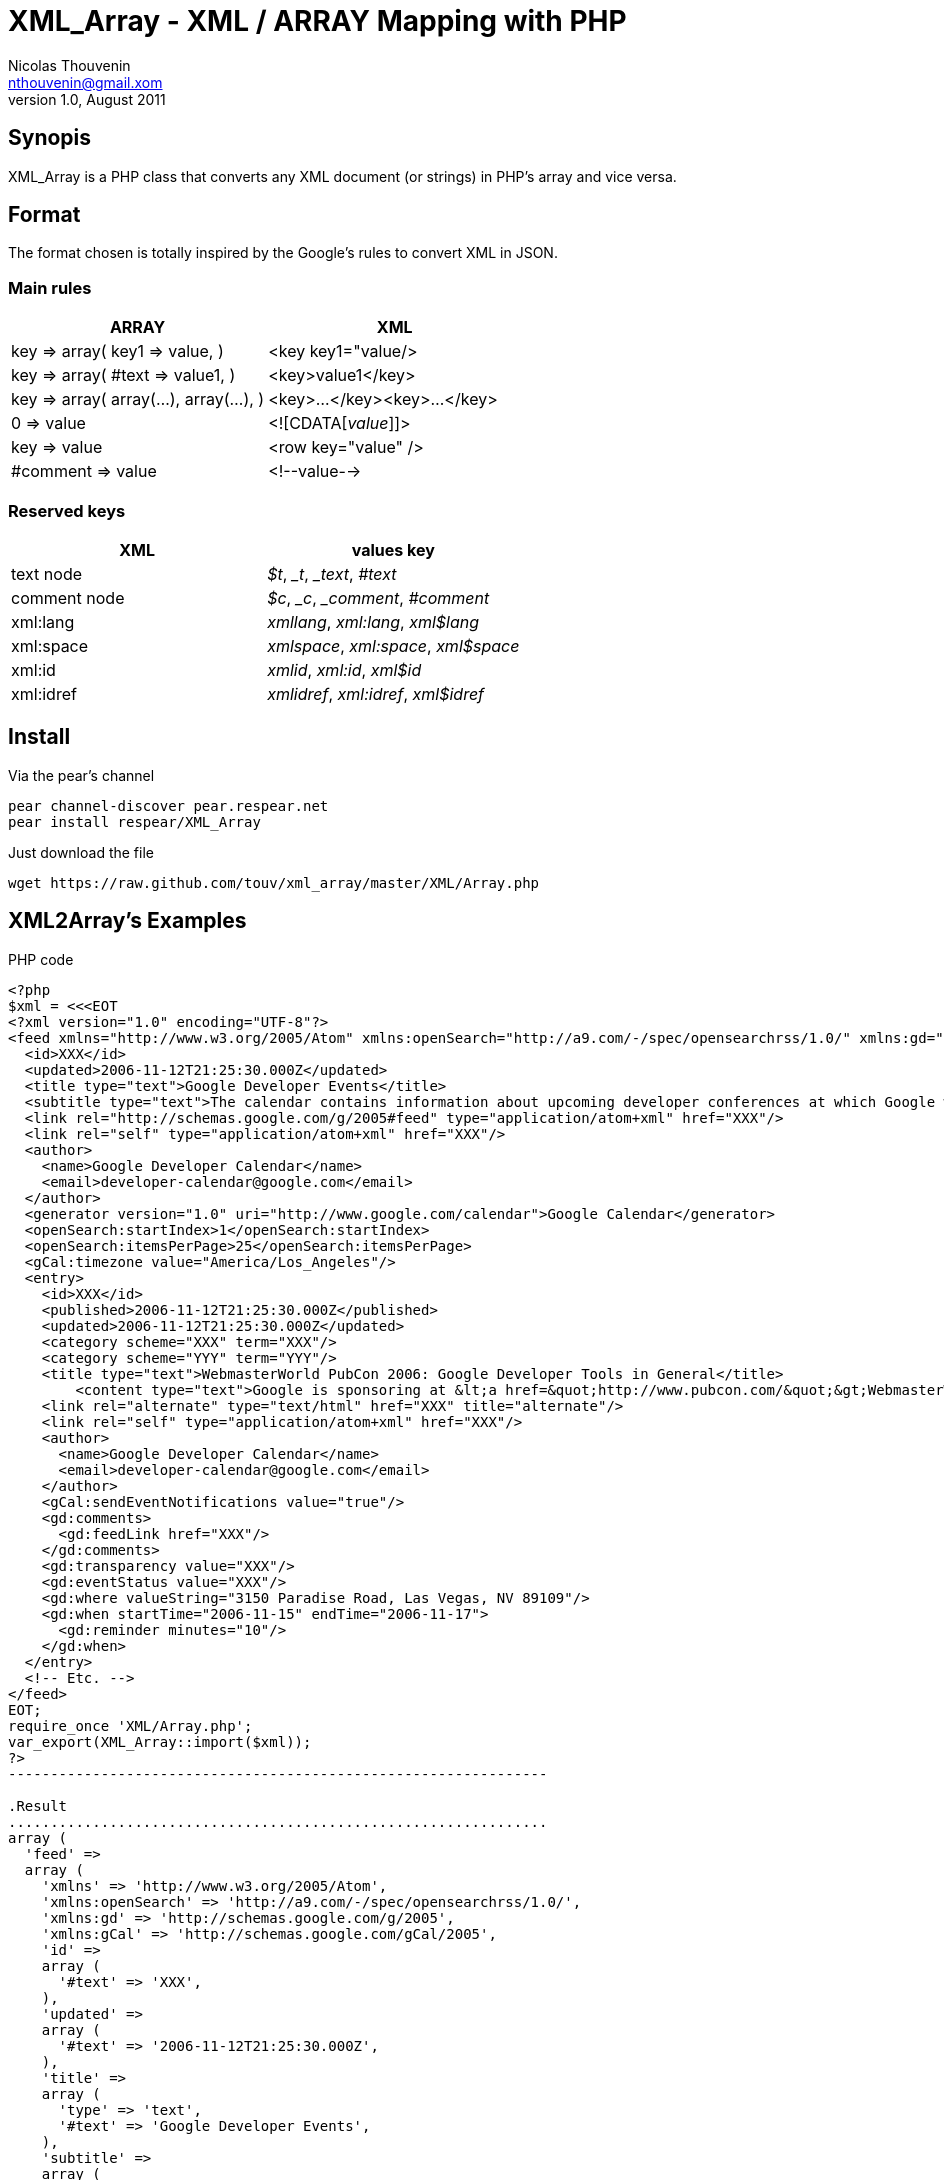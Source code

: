 XML_Array - XML / ARRAY Mapping with PHP
========================================
Nicolas Thouvenin <nthouvenin@gmail.xom>
v1.0, August 2011:


Synopis
--------

XML_Array is a PHP class that converts any XML document (or strings) in PHP's array and vice versa.


Format
------

The format chosen is totally inspired by the Google's rules to convert XML in JSON.


Main rules
~~~~~~~~~~

[options="header"]
|===============================================================
| ARRAY | XML |
| 

key => array(
    key1 => value,
) 

 | <key key1="value/> |
|

 key => array(
    #text => value1,
) 

 | 

<key>value1</key>

 |
| 

key => array(
    array(...),
    array(...),
)

  | 

<key>...</key><key>...</key>

 |
| 

0 => value

 | 

<![CDATA['value']]>

 |
| 

key => value

  | 

<row key="value" />

 |
| 

#comment => value

  | 

<!--value-->

 |
|===============================================================


Reserved keys
~~~~~~~~~~~~~

[options="header"]
|===============================================================
| XML | values key |
| text node | '$t', '_t', '_text', '#text' |
| comment node | '$c', '_c', '_comment', '#comment' |
| xml:lang | 'xmllang', 'xml:lang', 'xml$lang' |
| xml:space | 'xmlspace', 'xml:space', 'xml$space' |
| xml:id | 'xmlid', 'xml:id', 'xml$id' |
| xml:idref | 'xmlidref', 'xml:idref', 'xml$idref' |
|===============================================================



Install
-------

.Via the pear's channel

----------------------------------------------------------------
pear channel-discover pear.respear.net
pear install respear/XML_Array
----------------------------------------------------------------



.Just download the file 
----------------------------------------------------------------
wget https://raw.github.com/touv/xml_array/master/XML/Array.php
----------------------------------------------------------------


XML2Array's Examples
--------------------

.PHP code
------------------
<?php
$xml = <<<EOT
<?xml version="1.0" encoding="UTF-8"?>
<feed xmlns="http://www.w3.org/2005/Atom" xmlns:openSearch="http://a9.com/-/spec/opensearchrss/1.0/" xmlns:gd="http://schemas.google.com/g/2005" xmlns:gCal="http://schemas.google.com/gCal/2005">
  <id>XXX</id>
  <updated>2006-11-12T21:25:30.000Z</updated>
  <title type="text">Google Developer Events</title>
  <subtitle type="text">The calendar contains information about upcoming developer conferences at which Google will be speaking, along with other developer-related events.</subtitle>
  <link rel="http://schemas.google.com/g/2005#feed" type="application/atom+xml" href="XXX"/>
  <link rel="self" type="application/atom+xml" href="XXX"/>
  <author>
    <name>Google Developer Calendar</name>
    <email>developer-calendar@google.com</email>
  </author>
  <generator version="1.0" uri="http://www.google.com/calendar">Google Calendar</generator>
  <openSearch:startIndex>1</openSearch:startIndex>
  <openSearch:itemsPerPage>25</openSearch:itemsPerPage>
  <gCal:timezone value="America/Los_Angeles"/>
  <entry>
    <id>XXX</id>
    <published>2006-11-12T21:25:30.000Z</published>
    <updated>2006-11-12T21:25:30.000Z</updated>
    <category scheme="XXX" term="XXX"/>
    <category scheme="YYY" term="YYY"/>
    <title type="text">WebmasterWorld PubCon 2006: Google Developer Tools in General</title>
	<content type="text">Google is sponsoring at &lt;a href=&quot;http://www.pubcon.com/&quot;&gt;WebmasterWorld PubCon 2006&lt;/a&gt;. Come and visit us at the booth or join us for an evening demo reception where we will be talking &quot;5 ways to enhance your website with Google Code&quot;.  After all, it is Vegas, baby! See you soon.</content>
    <link rel="alternate" type="text/html" href="XXX" title="alternate"/>
    <link rel="self" type="application/atom+xml" href="XXX"/>
    <author>
      <name>Google Developer Calendar</name>
      <email>developer-calendar@google.com</email>
    </author>
    <gCal:sendEventNotifications value="true"/>
    <gd:comments>
      <gd:feedLink href="XXX"/>
    </gd:comments>
    <gd:transparency value="XXX"/>
    <gd:eventStatus value="XXX"/>
    <gd:where valueString="3150 Paradise Road, Las Vegas, NV 89109"/>
    <gd:when startTime="2006-11-15" endTime="2006-11-17">
      <gd:reminder minutes="10"/>
    </gd:when>
  </entry>
  <!-- Etc. -->
</feed>
EOT;
require_once 'XML/Array.php';
var_export(XML_Array::import($xml));
?>
----------------------------------------------------------------

.Result
................................................................
array (
  'feed' => 
  array (
    'xmlns' => 'http://www.w3.org/2005/Atom',
    'xmlns:openSearch' => 'http://a9.com/-/spec/opensearchrss/1.0/',
    'xmlns:gd' => 'http://schemas.google.com/g/2005',
    'xmlns:gCal' => 'http://schemas.google.com/gCal/2005',
    'id' => 
    array (
      '#text' => 'XXX',
    ),
    'updated' => 
    array (
      '#text' => '2006-11-12T21:25:30.000Z',
    ),
    'title' => 
    array (
      'type' => 'text',
      '#text' => 'Google Developer Events',
    ),
    'subtitle' => 
    array (
      'type' => 'text',
      '#text' => 'The calendar contains information about upcoming developer conferences at which Google will be speaking, along with other developer-related events.',
    ),
    'link' => 
    array (
      0 => 
      array (
        'rel' => 'http://schemas.google.com/g/2005#feed',
        'type' => 'application/atom+xml',
        'href' => 'XXX',
      ),
      1 => 
      array (
        'rel' => 'self',
        'type' => 'application/atom+xml',
        'href' => 'XXX',
      ),
    ),
    'author' => 
    array (
      'name' => 
      array (
        '#text' => 'Google Developer Calendar',
      ),
      'email' => 
      array (
        '#text' => 'developer-calendar@google.com',
      ),
    ),
    'generator' => 
    array (
      'version' => '1.0',
      'uri' => 'http://www.google.com/calendar',
      '#text' => 'Google Calendar',
    ),
    'openSearch:startIndex' => 
    array (
      '#text' => '1',
    ),
    'openSearch:itemsPerPage' => 
    array (
      '#text' => '25',
    ),
    'gCal:timezone' => 
    array (
      'value' => 'America/Los_Angeles',
    ),
    'entry' => 
    array (
      'id' => 
      array (
        '#text' => 'XXX',
      ),
      'published' => 
      array (
        '#text' => '2006-11-12T21:25:30.000Z',
      ),
      'updated' => 
      array (
        '#text' => '2006-11-12T21:25:30.000Z',
      ),
      'category' => 
      array (
        0 => 
        array (
          'scheme' => 'XXX',
          'term' => 'XXX',
        ),
        1 => 
        array (
          'scheme' => 'YYY',
          'term' => 'YYY',
        ),
      ),
      'title' => 
      array (
        'type' => 'text',
        '#text' => 'WebmasterWorld PubCon 2006: Google Developer Tools in General',
      ),
      'content' => 
      array (
        'type' => 'text',
        '#text' => 'Google is sponsoring at <a href="http://www.pubcon.com/">WebmasterWorld PubCon 2006</a>. Come and visit us at the booth or join us for an evening demo reception where we will be talking "5 ways to enhance your website with Google Code".  After all, it is Vegas, baby! See you soon.',
      ),
      'link' => 
      array (
        0 => 
        array (
          'rel' => 'alternate',
          'type' => 'text/html',
          'href' => 'XXX',
          'title' => 'alternate',
        ),
        1 => 
        array (
          'rel' => 'self',
          'type' => 'application/atom+xml',
          'href' => 'XXX',
        ),
      ),
      'author' => 
      array (
        'name' => 
        array (
          '#text' => 'Google Developer Calendar',
        ),
        'email' => 
        array (
          '#text' => 'developer-calendar@google.com',
        ),
      ),
      'gCal:sendEventNotifications' => 
      array (
        'value' => 'true',
      ),
      'gd:comments' => 
      array (
        'gd:feedLink' => 
        array (
          'href' => 'XXX',
        ),
      ),
      'gd:transparency' => 
      array (
        'value' => 'XXX',
      ),
      'gd:eventStatus' => 
      array (
        'value' => 'XXX',
      ),
      'gd:where' => 
      array (
        'valueString' => '3150 Paradise Road, Las Vegas, NV 89109',
      ),
      'gd:when' => 
      array (
        'startTime' => '2006-11-15',
        'endTime' => '2006-11-17',
        'gd:reminder' => 
        array (
          'minutes' => '10',
        ),
      ),
    ),
    '#comment' => ' Etc. ',
  ),
)
................................................................



Array2XML 's Example
--------------------

.PHP code
----------------------------------------------------------------
<?php
$array = array (                     
  'root' =>                          
  array (                            
    'machin' =>                      
    array (
      0 => 
      array (
        'truc' => 0,
        '#text' => 'bidule',
      ),
      1 => 
      array (
        'chouette' => '1',
        '#text' => 'chose',
      ),
    ),
  ),
);
require_once 'XML/Array.php';
echo XML_array::export($array);
?>
----------------------------------------------------------------



.Result
................................................................
<root>
    <machin truc="">bidule</machin>
    <machin chouette="1">chose</machin>
</root>
................................................................


